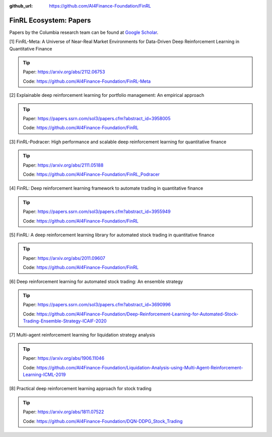 :github_url: https://github.com/AI4Finance-Foundation/FinRL

FinRL Ecosystem: Papers
========================

Papers by the Columbia research team can be found at `Google Scholar <https://scholar.google.com/citations?view_op=list_works&hl=en&hl=en&user=XsdPXocAAAAJ>`_.


[1] FinRL-Meta: A Universe of Near-Real Market Environments for Data-Driven Deep Reinforcement Learning in Quantitative Finance

.. tip::

    Paper: https://arxiv.org/abs/2112.06753

    Code: https://github.com/AI4Finance-Foundation/FinRL-Meta

[2] Explainable deep reinforcement learning for portfolio management: An empirical approach

.. tip::

    Paper: https://papers.ssrn.com/sol3/papers.cfm?abstract_id=3958005

    Code: https://github.com/AI4Finance-Foundation/FinRL

[3] FinRL-Podracer: High performance and scalable deep reinforcement learning for quantitative finance

.. tip::

    Paper: https://arxiv.org/abs/2111.05188

    Code: https://github.com/AI4Finance-Foundation/FinRL_Podracer

[4] FinRL: Deep reinforcement learning framework to automate trading in quantitative finance

.. tip:: 

    Paper: https://papers.ssrn.com/sol3/papers.cfm?abstract_id=3955949

    Code: https://github.com/AI4Finance-Foundation/FinRL

[5] FinRL: A deep reinforcement learning library for automated stock trading in quantitative finance

.. tip:: 

    Paper: https://arxiv.org/abs/2011.09607

    Code: https://github.com/AI4Finance-Foundation/FinRL

[6] Deep reinforcement learning for automated stock trading: An ensemble strategy

.. tip:: 

    Paper: https://papers.ssrn.com/sol3/papers.cfm?abstract_id=3690996

    Code: https://github.com/AI4Finance-Foundation/Deep-Reinforcement-Learning-for-Automated-Stock-Trading-Ensemble-Strategy-ICAIF-2020

[7] Multi-agent reinforcement learning for liquidation strategy analysis

.. tip:: 

    Paper: https://arxiv.org/abs/1906.11046

    Code: https://github.com/AI4Finance-Foundation/Liquidation-Analysis-using-Multi-Agent-Reinforcement-Learning-ICML-2019

[8] Practical deep reinforcement learning approach for stock trading

.. tip:: 

    Paper: https://arxiv.org/abs/1811.07522

    Code: https://github.com/AI4Finance-Foundation/DQN-DDPG_Stock_Trading